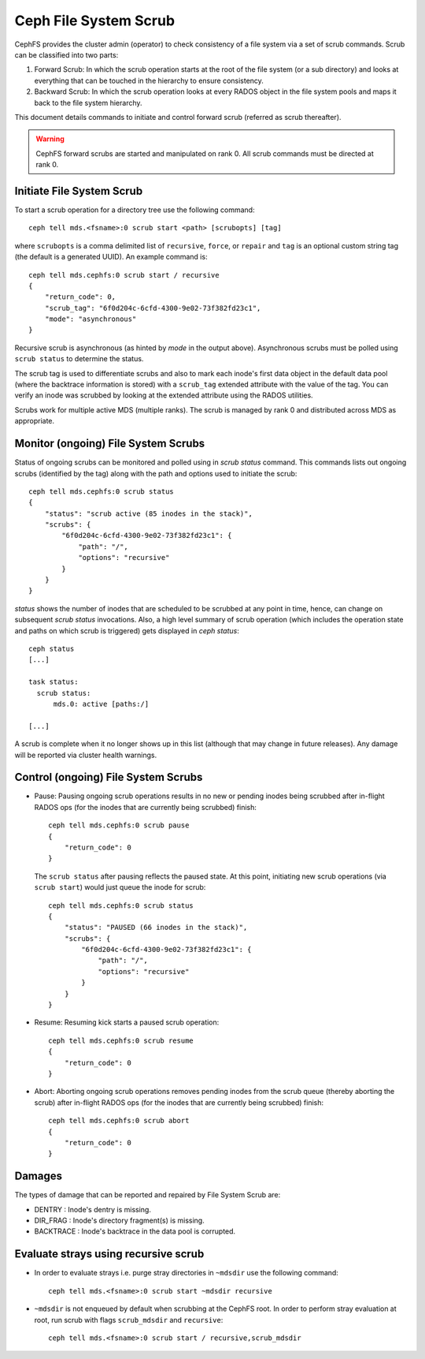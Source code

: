 .. _mds-scrub:

======================
Ceph File System Scrub
======================

CephFS provides the cluster admin (operator) to check consistency of a file system
via a set of scrub commands. Scrub can be classified into two parts:

#. Forward Scrub: In which the scrub operation starts at the root of the file system
   (or a sub directory) and looks at everything that can be touched in the hierarchy
   to ensure consistency.

#. Backward Scrub: In which the scrub operation looks at every RADOS object in the
   file system pools and maps it back to the file system hierarchy.

This document details commands to initiate and control forward scrub (referred as
scrub thereafter).

.. warning::

   CephFS forward scrubs are started and manipulated on rank 0. All scrub
   commands must be directed at rank 0.

Initiate File System Scrub
==========================

To start a scrub operation for a directory tree use the following command::

   ceph tell mds.<fsname>:0 scrub start <path> [scrubopts] [tag]

where ``scrubopts`` is a comma delimited list of ``recursive``, ``force``, or
``repair`` and ``tag`` is an optional custom string tag (the default is a generated
UUID). An example command is::

   ceph tell mds.cephfs:0 scrub start / recursive
   {
       "return_code": 0,
       "scrub_tag": "6f0d204c-6cfd-4300-9e02-73f382fd23c1",
       "mode": "asynchronous"
   }

Recursive scrub is asynchronous (as hinted by `mode` in the output above).
Asynchronous scrubs must be polled using ``scrub status`` to determine the
status.

The scrub tag is used to differentiate scrubs and also to mark each inode's
first data object in the default data pool (where the backtrace information is
stored) with a ``scrub_tag`` extended attribute with the value of the tag. You
can verify an inode was scrubbed by looking at the extended attribute using the
RADOS utilities.

Scrubs work for multiple active MDS (multiple ranks). The scrub is managed by
rank 0 and distributed across MDS as appropriate.


Monitor (ongoing) File System Scrubs
====================================

Status of ongoing scrubs can be monitored and polled using in `scrub status`
command. This commands lists out ongoing scrubs (identified by the tag) along
with the path and options used to initiate the scrub::

   ceph tell mds.cephfs:0 scrub status
   {
       "status": "scrub active (85 inodes in the stack)",
       "scrubs": {
           "6f0d204c-6cfd-4300-9e02-73f382fd23c1": {
               "path": "/",
               "options": "recursive"
           }
       }
   }

`status` shows the number of inodes that are scheduled to be scrubbed at any point in time,
hence, can change on subsequent `scrub status` invocations. Also, a high level summary of
scrub operation (which includes the operation state and paths on which scrub is triggered)
gets displayed in `ceph status`::

   ceph status
   [...]

   task status:
     scrub status:
         mds.0: active [paths:/]

   [...]

A scrub is complete when it no longer shows up in this list (although that may
change in future releases). Any damage will be reported via cluster health warnings.

Control (ongoing) File System Scrubs
====================================

- Pause: Pausing ongoing scrub operations results in no new or pending inodes being
  scrubbed after in-flight RADOS ops (for the inodes that are currently being scrubbed)
  finish::

   ceph tell mds.cephfs:0 scrub pause
   {
       "return_code": 0
   }

  The ``scrub status`` after pausing reflects the paused state. At this point,
  initiating new scrub operations (via ``scrub start``) would just queue the
  inode for scrub::

   ceph tell mds.cephfs:0 scrub status
   {
       "status": "PAUSED (66 inodes in the stack)",
       "scrubs": {
           "6f0d204c-6cfd-4300-9e02-73f382fd23c1": {
               "path": "/",
               "options": "recursive"
           }
       }
   }

- Resume: Resuming kick starts a paused scrub operation::

   ceph tell mds.cephfs:0 scrub resume
   {
       "return_code": 0
   }

- Abort: Aborting ongoing scrub operations removes pending inodes from the scrub
  queue (thereby aborting the scrub) after in-flight RADOS ops (for the inodes that
  are currently being scrubbed) finish::

   ceph tell mds.cephfs:0 scrub abort
   {
       "return_code": 0
   }

Damages
=======

The types of damage that can be reported and repaired by File System Scrub are:

* DENTRY : Inode's dentry is missing.

* DIR_FRAG : Inode's directory fragment(s) is missing.

* BACKTRACE : Inode's backtrace in the data pool is corrupted.

Evaluate strays using recursive scrub
=====================================

- In order to evaluate strays i.e. purge stray directories in ``~mdsdir`` use the following command::

    ceph tell mds.<fsname>:0 scrub start ~mdsdir recursive

- ``~mdsdir`` is not enqueued by default when scrubbing at the CephFS root. In order to perform stray evaluation
  at root, run scrub with flags ``scrub_mdsdir`` and ``recursive``::

    ceph tell mds.<fsname>:0 scrub start / recursive,scrub_mdsdir
